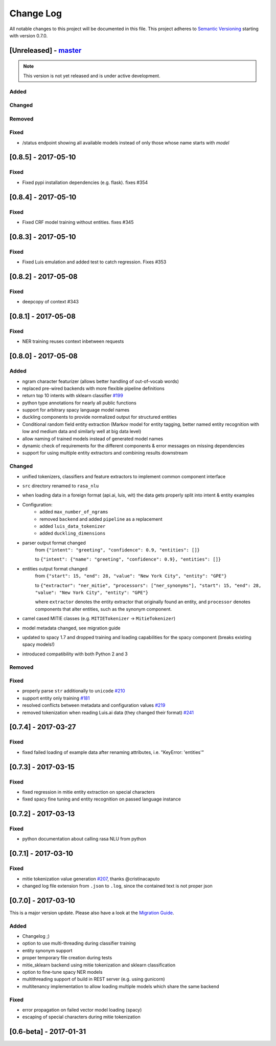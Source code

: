 Change Log
==========

All notable changes to this project will be documented in this file.
This project adheres to `Semantic Versioning`_ starting with version 0.7.0.

[Unreleased] - `master`_
^^^^^^^^^^^^^^^^^^^^^^^^

.. note:: This version is not yet released and is under active development.

Added
-----

Changed
-------

Removed
-------

Fixed
-----
- /status endpoint showing all available models instead of only those whose name starts with *model*

[0.8.5] - 2017-05-10
^^^^^^^^^^^^^^^^^^^^

Fixed
-----
- Fixed pypi installation dependencies (e.g. flask). fixes #354

[0.8.4] - 2017-05-10
^^^^^^^^^^^^^^^^^^^^

Fixed
-----
- Fixed CRF model training without entities. fixes #345

[0.8.3] - 2017-05-10
^^^^^^^^^^^^^^^^^^^^

Fixed
-----
- Fixed Luis emulation and added test to catch regression. Fixes #353

[0.8.2] - 2017-05-08
^^^^^^^^^^^^^^^^^^^^

Fixed
-----
- deepcopy of context #343

[0.8.1] - 2017-05-08
^^^^^^^^^^^^^^^^^^^^

Fixed
-----
- NER training reuses context inbetween requests

[0.8.0] - 2017-05-08
^^^^^^^^^^^^^^^^^^^^
Added
-----
- ngram character featurizer (allows better handling of out-of-vocab words)
- replaced pre-wired backends with more flexible pipeline definitions
- return top 10 intents with sklearn classifier `#199 <https://github.com/RasaHQ/rasa_nlu/pull/199>`_
- python type annotations for nearly all public functions
- support for arbitrary spacy language model names
- duckling components to provide normalized output for structured entities
- Conditional random field entity extraction (Markov model for entity tagging, better named entity recognition with low and medium data and similarly well at big data level)
- allow naming of trained models instead of generated model names
- dynamic check of requirements for the different components & error messages on missing dependencies
- support for using multiple entity extractors and combining results downstream

Changed
-------
- unified tokenizers, classifiers and feature extractors to implement common component interface
- ``src`` directory renamed to ``rasa_nlu``
- when loading data in a foreign format (api.ai, luis, wit) the data gets properly split into intent & entity examples
- Configuration:
    - added ``max_number_of_ngrams``
    - removed ``backend`` and added ``pipeline`` as a replacement
    - added ``luis_data_tokenizer``
    - added ``duckling_dimensions``
- parser output format changed
    from ``{"intent": "greeting", "confidence": 0.9, "entities": []}``

    to ``{"intent": {"name": "greeting", "confidence": 0.9}, "entities": []}``
- entities output format changed
    from ``{"start": 15, "end": 28, "value": "New York City", "entity": "GPE"}``

    to ``{"extractor": "ner_mitie", "processors": ["ner_synonyms"], "start": 15, "end": 28, "value": "New York City", "entity": "GPE"}``

    where ``extractor`` denotes the entity extractor that originally found an entity, and ``processor`` denotes components that alter entities, such as the synonym component.
- camel cased MITIE classes (e.g. ``MITIETokenizer`` → ``MitieTokenizer``)
- model metadata changed, see migration guide
- updated to spacy 1.7 and dropped training and loading capabilities for the spacy component (breaks existing spacy models!)
- introduced compatibility with both Python 2 and 3

Removed
-------

Fixed
-----
- properly parse ``str`` additionally to ``unicode`` `#210 <https://github.com/RasaHQ/rasa_nlu/issues/210>`_
- support entity only training `#181 <https://github.com/RasaHQ/rasa_nlu/issues/181>`_
- resolved conflicts between metadata and configuration values `#219 <https://github.com/RasaHQ/rasa_nlu/issues/219>`_
- removed tokenization when reading Luis.ai data (they changed their format) `#241 <https://github.com/RasaHQ/rasa_nlu/issues/241>`_

[0.7.4] - 2017-03-27
^^^^^^^^^^^^^^^^^^^^

Fixed
-----
- fixed failed loading of example data after renaming attributes, i.e. "KeyError: 'entities'"

[0.7.3] - 2017-03-15
^^^^^^^^^^^^^^^^^^^^

Fixed
-----
- fixed regression in mitie entity extraction on special characters
- fixed spacy fine tuning and entity recognition on passed language instance

[0.7.2] - 2017-03-13
^^^^^^^^^^^^^^^^^^^^

Fixed
-----
- python documentation about calling rasa NLU from python

[0.7.1] - 2017-03-10
^^^^^^^^^^^^^^^^^^^^

Fixed
-----
- mitie tokenization value generation `#207 <https://github.com/RasaHQ/rasa_nlu/pull/207>`_, thanks @cristinacaputo
- changed log file extension from ``.json`` to ``.log``, since the contained text is not proper json


[0.7.0] - 2017-03-10
^^^^^^^^^^^^^^^^^^^^
This is a major version update. Please also have a look at the `Migration Guide <https://rasa-nlu.readthedocs.io/en/latest/migrations.html>`_.

Added
-----
- Changelog ;)
- option to use multi-threading during classifier training
- entity synonym support
- proper temporary file creation during tests
- mitie_sklearn backend using mitie tokenization and sklearn classification
- option to fine-tune spacy NER models
- multithreading support of build in REST server (e.g. using gunicorn)
- multitenancy implementation to allow loading multiple models which share the same backend

Fixed
-----
- error propagation on failed vector model loading (spacy)
- escaping of special characters during mitie tokenization

[0.6-beta] - 2017-01-31
^^^^^^^^^^^^^^^^^^^^^^^

.. _`master`: https://github.com/RasaHQ/rasa_nlu/

.. _`Semantic Versioning`: http://semver.org/
